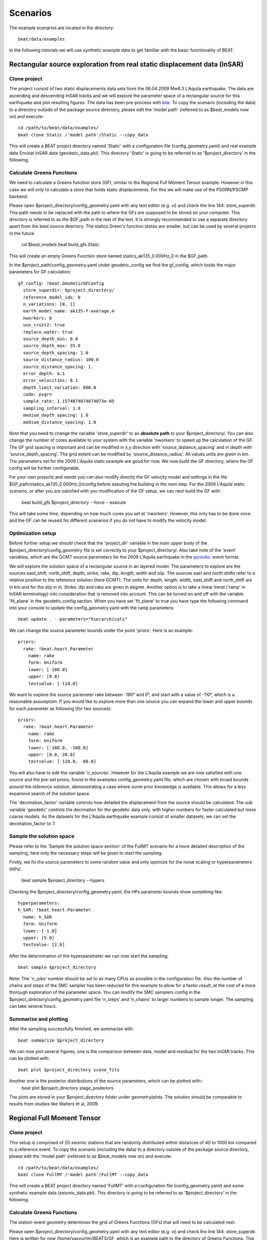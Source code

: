 

*********
Scenarios
*********

The example scenarios are located in the directory::

     beat/data/examples

In the following tutorials we will use synthetic example data to get familiar with the basic functionality of BEAT.

Rectangular source exploration from real static displacement data (InSAR)
---------------------------
Clone project
^^^^^^^^^^^^^
The project consist of two static displacements data sets from the 06.04.2009 Mw6.3 L'Aquila earthquake. The data are ascending
and descending InSAR tracks and we will explore the parameter space of a rectangular source for this earthquake and plot resulting figures.
The data has been pre-process with `kite <https://github.com/pyrocko/kite>`__.
To copy the scenario (including the data) to a directory outside of the package source directory, please edit the 'model path' (referred to as $beat_models now on) and execute::

    cd /path/to/beat/data/examples/
    beat clone Static /'model path'/Static --copy_data

This will create a BEAT project directory named 'Static' with a configuration file (config_geometry.yaml) and real example data Envisat InSAR data (geodetic_data.pkl).
This directory 'Static' is going to be referred to as '$project_directory' in the following.



Calculate Greens Functions
^^^^^^^^^^^^^^^^^^^^^^^^^^
We need to calculate a Greens function store (GF), similar to the Regional Full Moment Tensor example. However in this case we will only to
calculate a store that holds static displacements. For this we will make use of the PSGRN/PSCMP backend.

Please open $project_directory/config_geometry.yaml with any text editor (e.g. vi) and check the line 144: store_superdir.
This path needs to be replaced with the path to where the GFs are supposed to be stored on your computer.
This directory is referred to as the $GF_path in the rest of the text. It is strongly recommended to use a separate directory
apart from the beat source directory. The statics Green's function stores are smaller, but can be used by several projects in the
future.

    cd $beat_models
    beat build_gfs Static

This will create an empty Greens Function store named statics_ak135_0.000Hz_0 in the $GF_path.


In the $project_path/config_geometry.yaml under geodetic_config we find the gf_config, which holds the major parameters for GF calculation::

  gf_config: !beat.GeodeticGFConfig
    store_superdir: $project_directory/
    reference_model_idx: 0
    n_variations: [0, 1]
    earth_model_name: ak135-f-average.m
    nworkers: 6
    use_crust2: true
    replace_water: true
    source_depth_min: 0.0
    source_depth_max: 35.0
    source_depth_spacing: 1.0
    source_distance_radius: 100.0
    source_distance_spacing: 1.
    error_depth: 0.1
    error_velocities: 0.1
    depth_limit_variation: 600.0
    code: psgrn
    sample_rate: 1.1574074074074073e-05
    sampling_interval: 1.0
    medium_depth_spacing: 1.0
    medium_distance_spacing: 1.0

Note that you need to change the variable 'store_superdir' to an **absolute path** to your $project_directory/.
You can also change the number of cores available to your system with the variable 'nworkers' to speed up the calculation of the GF.
The GF grid spacing is important and can be modified in x,y direction with 'source_distance_spacing' and in depth with 'source_depth_spacing'.
The grid extent can be modified by 'source_distance_radius'. All values units are given in km.
The parameters set for the 2009 L'Aquila static example are good for now. We now build the GF directory, where the GF config will
be further configurable.

For your own projects and needs you can also modify directly the GF velocity model and settings in the file $GF_path/statics_ak135_0.000Hz_0/config before exeuting the building in the next
step. For the 2009 L'Aquila static scenario, or after you are satisfied with you modification of the GF setup, we can next build the GF with:

    beat build_gfs $project_directory --force --execute

This will take some time, depending on how much cores you set at 'nworkers'. However, this only has to be done once and
the GF can be reused for different scenarios if you do not have to modify the velocity model.

Optimization setup
^^^^^^^^^^^^^^^^^^^^^^^^^^^^^^^^^^^^^
Before further setup we should check that the 'project_dir' variable in the main upper body of the $project_directory/config_geometry file is set correctly to your $project_directory/.
Also take note of the 'event' variables, which are the GCMT source parameters for the 2009 L'Aquila earthquake in the `pyrocko <https://github.com/pyrocko/pyrocko>`__. event format.

We will explore the solution space of a rectangular source in an layered model. The parameters to explore are the sources east_shift, north_shift, depth, strike, rake, dip, length, width and slip.
The sources east and north shifts refer to a relative position to the reference solution (here GCMT).
The units for depth, length, width, east_shift and north_shift are in km and for the slip in m. Strike, dip and rake are given in degree.
Another option is to take a linear trend ('ramp' in InSAR terminology) into consideration that is removed into account. This can be turned on and off with the variable 'fit_plane' in the geodetic_config section.
When you have set 'fit_plane' to true you have type the following command into your console to update the config_geometry.yaml with the ramp parameters::

  beat update . --parameters="hierarchicals"

We can change the source parameter bounds under the point 'priors'. Here is an example::

    priors:
      rake: !beat.heart.Parameter
        name: rake
        form: Uniform
        lower: [-180.0]
        upper: [0.0]
        testvalue: [-110.0]

We want to explore the source parameter rake between -180° and 0°, and start with a value of -110°, which is a reasonable assumption.
If you would like to explore more than one source you can expand the lower and upper bounds for each parameter as following (for two sources)::

  priors:
    rake: !beat.heart.Parameter
      name: rake
      form: Uniform
      lower: [-180.0, -160.0]
      upper: [0.0, 20.0]
      testvalue: [-110.0, -80.0]

You will also have to edit the variable 'n_sources'.
However for the L'Aquila example we are now satisfied with one source and the pre-set priors, found in the examples config_geometry.yaml file, which are chosen with broad bounds around the reference solution, demonstrating a case where some prior knowledge is available.
This allows for a less expansive search of the solution space.

The 'decimation_factor' variable controls how detailed the displacement from the source should be calculated. The sub variable 'geodetic' controls the decimation for the geodetic data only, with higher numbers for faster calculated but more coarse models.
As the datasets for the L'Aquila earthquake example consist of smaller datasets, we can set the decimation_factor to 7.


Sample the solution space
^^^^^^^^^^^^^^^^^^^^^^^^^
Please refer to the 'Sample the solution space section' of the FullMT scenario for a more detailed description of the sampling,
here only the necessary steps will be given to start the sampling.

Firstly, we fix the source parameters to some random value and only optimize for the noise scaling or hyperparameters (HPs).

    beat sample $project_directory --hypers
Checking the $project_directory/config_geometry.yaml, the HPs parameter bounds show something like::

    hyperparameters:
    h_SAR: !beat.heart.Parameter
      name: h_SAR
      form: Uniform
      lower: [-1.0]
      upper: [5.0]
      testvalue: [2.0]


After the determination of the hyperparameter we can now start the sampling::

    beat sample $project_directory

Note: The 'n_jobs' number should be set to as many CPUs as possible in the configuration file. Also the number of chains and steps of the SMC sampler has been reduced for this example to
allow for a faster result, at the cost of a more thorough exploration of the parameter space. You can modify the SMC samplers config in the $project_directory/config_geometry.yaml file 'n_steps' and 'n_chains' to larger numbers to sample longer.
The sampling can take several hours.

Summarize and plotting
^^^^^^^^
After the sampling successfully finished, we summarize with::

  beat summarize $project_directory

We can now plot several figures, one is the comparison between data, model and residual for the two InSAR tracks.
This can be plotted with::
  beat plot $project_directory scene_fits

Another one is the posterior distributions of the source parameters, which can be plotted with::
    beat plot $project_directory stage_posteriors

The plots are stored in your $project_directory folder under geometry/plots.
The solution should be comparable to results from studies like Walters et al, 2009.

Regional Full Moment Tensor
---------------------------
Clone project
^^^^^^^^^^^^^
This setup is comprised of 20 seismic stations that are randomly distributed within distances of 40 to 1000 km compared to a reference event.
To copy the scenario (including the data) to a directory outside of the package source directory, please edit the 'model path' (referred to as $beat_models now on) and execute::

    cd /path/to/beat/data/examples/
    beat clone FullMT /'model path'/FullMT --copy_data

This will create a BEAT project directory named 'FullMT' with a configuration file (config_geometry.yaml) and some synthetic example data (seismic_data.pkl).
This directory is going to be referred to as '$project_directory' in the following.

Calculate Greens Functions
^^^^^^^^^^^^^^^^^^^^^^^^^^
The station-event geometry determines the grid of Greens Functions (GFs) that will need to be calculated next.

Please open $project_directory/config_geometry.yaml with any text editor (e.g. vi) and check the line 144: store_superdir. Here is written for now /home/vasyurhm/BEATS/GF, which is an example path to the directory of Greens Functions.
This path needs to be replaced with the path to where the GFs are supposed to be stored on your computer. This directory is refered to as the $GF_path in the rest of the text. It is strongly recommended to use a seperate directory apart from the beat source directory and the $project_directory as the GF databases can become very large, depending on the problem! For real examples, the GF databases may require up to several Gigabyte of free disc space. For our example the database that we are going to create is only around 30 Megabyte.::

    cd $beat_models
    beat build_gfs FullMT --datatypes='seismic'

This will create an empty Greens Function store named AqabaMT_ak135_1.000Hz_0 in the $GF_path. Under $GF_path/AqabaMT_ak135_1.000Hz_0/config it is recommended to cross-check again the velocity model and the specifications of the store (open with any texteditor).
Dependend on the case study there are crucial parameters that often need to be changed from the default values: the spatial grid dimensions, the sample rate and the wave phases (body waves and/or surface waves) to be calculated.

In the $project_path/config_geometry.yaml under seismic config we find the gf_config, which holds the major parameters for GF calculation::

  gf_config: !beat.SeismicGFConfig
    store_superdir: /home/vasyurhm/BEATS/GF/
    reference_model_idx: 0
    n_variations: [0, 1]
    error_depth: 0.1
    error_velocities: 0.1
    depth_limit_variation: 600.0
    earth_model_name: ak135-f-average.m
    use_crust2: false
    replace_water: false
    custom_velocity_model: |2
          0.             5.51           3.1            2.6         1264.           600.
          7.2            5.51           3.1            2.6         1264.           600.
          7.2            6.23           3.6            2.8         1283.           600.
         21.64           6.23           3.6            2.8         1283.           600.
      mantle
         21.64           7.95           4.45           3.2         1449.           600.
    source_depth_min: 8.0
    source_depth_max: 8.0
    source_depth_spacing: 1.0
    source_distance_radius: 1000.0
    source_distance_spacing: 1.0
    nworkers: 4
    reference_location: !beat.heart.ReferenceLocation
      lat: 29.07
      lon: 34.73
      elevation: 0.0
      depth: 0.0
      station: AqabaMT
    code: qseis
    sample_rate: 1.0
    rm_gfs: true

Here we see that instead of the global velocity model ak135 a custom velocity model is going to be used for all the stations.
Below are the grid definitions of the GFs. In this example the source depth grid is limited to one depth (8 km) to reduce calculation time.
As we have stations up to a distance of 970km distance to the event, the distance grid is accordingly extending up to 1000km.
These grid sampling parameters as well as the sample rate are of major importance for the overall optimization. How to adjust these parameters
according to other case studies is described `here <https://pyrocko.org/docs/current/apps/fomosto/tutorial.html#considerations-for-real-world-applications>`__.

The 'nworkers' variable defines the number of CPUs to use in parallel for the GF calculations. As these calculations may become very expensive and time-consuming it is of advantage to use as many CPUs as available. To be still able to navigate in your Operating System without crashing the system it is good to leave one CPU work-less. Please edit the 'nworkers' parameter now!

For our use-case the grid specifications are fine for now.

The seismic phases for which the GFs are going to be calculated are defined under 'waveforms' in the $project_directory/config_geometry.yaml there are ::

      - !beat.WaveformFitConfig
        include: true
        name: any_P
        blacklist: []
        channels: [Z]
        filterer: !beat.heart.Filter
          lower_corner: 0.01
          upper_corner: 0.1
          order: 3
        distances: [0.0, 9.0]
        interpolation: multilinear
        arrival_taper: !beat.heart.ArrivalTaper
          a: -20.0
          b: -10.0
          c: 250.0
          d: 270.0

In this case the GFs are going to be calculated for the P body waves. We can add additional WaveformFitConfig(s) if we want to include more phases. Like in our case of a regional setup we would like to include surface waves. For the build_GFs command only the existence of the WaveformFitConfig and the name are of importance and we can ignore the other parameters so far. So lets add to the $project_directory/config_geometry.yaml file, the following config. Please copy .. ::

      - !beat.WaveformFitConfig
        include: true
        name: slowest
        blacklist: []
        channels: [Z]
        filterer: !beat.heart.Filter
          lower_corner: 0.001
          upper_corner: 0.1
          order: 4
        distances: [30.0, 90.0]
        interpolation: multilinear
        arrival_taper: !beat.heart.ArrivalTaper
          a: -15.0
          b: -10.0
          c: 50.0
          d: 55.0

and paste it below the 'any_P' WaveformFitConfig. Note: You should be having 2 WaveformFitConfig entries and both entries MUST have the same indentation!
Your seismic_config within the $project_directory/config_geometry.yaml should look like this::

    seismic_config: !beat.SeismicConfig
      datadir: ./
      blacklist: []
      calc_data_cov: true
      pre_stack_cut: true
      waveforms:
      - !beat.WaveformFitConfig
        include: true
        name: any_P
        blacklist: []
        channels: [Z]
        filterer: !beat.heart.Filter
          lower_corner: 0.01
          upper_corner: 0.1
          order: 3
        distances: [0.0, 9.0]
        interpolation: multilinear
        arrival_taper: !beat.heart.ArrivalTaper
          a: -20.0
          b: -10.0
          c: 250.0
          d: 270.0
      - !beat.WaveformFitConfig
        include: true
        name: slowest
        blacklist: []
        channels: [Z]
        filterer: !beat.heart.Filter
          lower_corner: 0.001
          upper_corner: 0.1
          order: 4
        distances: [30.0, 90.0]
        interpolation: multilinear
        arrival_taper: !beat.heart.ArrivalTaper
          a: -15.0
          b: -10.0
          c: 50.0
          d: 55.0

Now the store configuration files have to be updated. As we created them before we need to overwrite them! We can do this with the --force option.::

    beat build_gfs FullMT --datatypes='seismic' --force

Checking again the store config under $GF_path/AqabaMT_ak135_1.000Hz_0/config shows the phases that are going to be calculated::

    tabulated_phases:
    - !pf.TPDef
      id: any_P
      definition: p,P,p\,P\
    - !pf.TPDef
      id: slowest
      definition: '0.8'

Finally, we are good to start the GF calculations!::

    beat build_gfs FullMT --datatypes='seismic' --force --execute

Depending on the number of CPUs that have been assigned to the job this may take few minutes.

Next we can use the 'fomosto' tool together with 'snuffler' to inspect if the GFs look reasonable. To plot the 10 elementary GF components in a depth of 8km at a distance of 500km::

    fomosto view $GF_path/AqabaMT_ak135_1.000Hz_0 --extract='8k,500k'

This looks reasonably well!

 .. image:: _static/fomosto_traces_snuffler.png


Data windowing and optimization setup
^^^^^^^^^^^^^^^^^^^^^^^^^^^^^^^^^^^^^
Once we are confident that the GFs are reasonable we may continue to define the optimization specific setup variables.
First of all we check again the WaveformFitConfig for the waves we want to optimize.
In this case we want to optimize the whole waveform from P until the end of the surface waves.
As the wavetrains are very close in the very near field we do not want to have overlapping time windows, which is why we deactivate one of the WaveformFitConfigs, by setting
include=False on the `slowest` WaveformfitConfig. So please open again $project_directory/config_geometry.yaml (if you did close the file again) and edit the respective parameter!

Also there we may define a distance range of stations taken into account,
define a bandpass filter and a time window with respect to the arrival time of the respective wave.
Therefore, stations that are used to optimize the P-wave do not necessarily need to be used to optimize the surface waves by defining different distance ranges.
Similarly, different filters and arrival time windows maybe defined as well. These parameters are all fine for this case here!

The optimization is done in the R, T, Z rotated coordinate system to better tune, which part of the waves are optimized. That is particularly important if the S-wave
is going to be used, as one would typically use only SH waves which are the S-waves in the T-component.
For P-waves one would like to use the Z(vertical) component and for surface waves both components.
So please make sure that in $project_directory/config_geometry.yaml under the WaveformFitConfig (name 'any_P') the channels list contains [Z, T] (including the brackets!)!

Finally, we fix the depth prior to 8km (upper and lower) as we only calculated GFs for that depth. $project_directory/config_geometry.yaml under the point 'priors'::

    priors:
      depth: !beat.heart.Parameter
        name: depth
        form: Uniform
        lower: [8.0]
        upper: [8.0]
        testvalue: [8.0]

Of course, in a real case this would not be fixed.

The specifications of the tapers, filters and channels that the user defined above determine which part of the data traces are used in the course of the optimization.
We may inspect the raw data together with the processed data that is going to be used in the course of the optimization with ::

    beat check FullMT --what='traces'

This should open again the 'snuffler' window and you can interactively scroll through the traces zoom in and out, filter the traces and much more.
A detailed tutorial about handeling the browser is given `here <https://pyrocko.org/docs/current/apps/snuffler/tutorial.html>`__.

  .. image:: _static/FullMT_data.png

To better sort the displayed traces and to inspect the processed data we may use snufflers display options.
Please right click in the window and see a menu that pops up. There, please select: "Sort by Distance" to sort the traces by distance to get a better picture of the setup. To see, which traces actually belong to the same station and component, please open the menu again and select "Subsort by Network, Station, Channel (Grouped by Location)" and "Common Scale per Component". To distinguish better between the overlapping traces please select as well "Color Traces" and deselect "Show Boxes".
Your display should look something like this.

  .. image:: _static/FullMT_windowed.png

In red we see the raw data traces as stored under $project_directory/seismic_data.pkl; and in blue we see the processed data where the WaveformFitConfig parameters (see above) have been applied. The blue traces are going to be used in this form throughout the optimization. For this setup here we are good, but for future problems the user may now adjust the configuration and repeatedly check if the data windowing is satisfying. For example, the user may widen the arrival_taper times to make sure that a respective wave train is completely included in case it is cut at the taper boundary. Or in case of noisy or bad quality data a station may be completely excluded by putting its name in the "blacklist" parameter.

Now that we checked the optimization setup we are good to go.


Sample the solution space
^^^^^^^^^^^^^^^^^^^^^^^^^

Firstly, we fix the source parameters to some random value and only optimize for the noise scaling or hyperparameters (HPs).
How many different random source parameters are choosen and the sampling repeated is determined by the hyper_sampler_config parameters 'n_chains' (default:20). In case there are several CPUs available the 'n_jobs' parameter determines how many processes (Markov Chains) are sampled in paralell. You may want to increase that now! To start the sampling please run ::

    beat sample FullMT --hypers

This reduces the initial search space from 40 orders of magnitude to usually 5 to 10 orders. Checking the $project_directory/config_geometry.yaml,
the HPs parameter bounds show something like::

    hyperparameters:
      h_any_P_T: !beat.heart.Parameter
        name: h_any_P_T
        form: Uniform
        lower: [-3.0]
        upper: [3.0]
        testvalue: [0.0]
      h_any_P_Z: !beat.heart.Parameter
        name: h_any_P_Z
        form: Uniform
        lower: [-3.0]
        upper: [2.0]
        testvalue: [-0.5]

At this point the bounds could be relaxed again as well by manually editing the configuration file, or the step could be entirely skipped.
Now that we have an initial guess on the hyperparameters we can run the optimization using the default sampling algorithm, a Sequential Monte Carlo sampler.
The sampler can effectively exploit the parallel architecture of nowadays computers. The 'n_jobs' number should be set to as many CPUs as possible in the configuration file.
Note: 'n_chains' divided by 'n_jobs' MUST yield a whole number! An error is going to be thrown if this is not the case!::

    sampler_config: !beat.SamplerConfig
      name: SMC
      progressbar: true
      parameters: !beat.SMCConfig
        n_chains: 500
        n_steps: 100
        n_jobs: 1
        tune_interval: 10
        coef_variation: 1.0
        stage: 0
        proposal_dist: MultivariateNormal
        check_bnd: true
        update_covariances: false
        rm_flag: true

Dependend on the hardware, sampler specifications and number of jobs that have been defined, this calculation is going to take few hours.
Therefore, in order to avoid crashes or in the case of remote connection via ssh it is very much recommended to use something like 'screen'
to detach the terminal where the process is running. For now we do not do that, simply run::

    beat sample FullMT

The sampling is successfully finished if the screen shows something like this::

    ...
    backend      - INFO     Loading multitrace from /home/vasyurhm/BEATS/FullMT/geometry/stage_25
    smc          - INFO     Beta > 1.: 1.293753
    smc          - INFO     Sample final stage
    smc          - INFO     Initialising 400 chain traces ...
    smc          - INFO     Sampling ...
    paripool     - INFO     Worker timeout after 12 second(s)
    paripool     - INFO     Overseer timeout after 400 second(s)
    paripool     - INFO     Chunksize: 4
    paripool     - INFO     Feierabend! Done with the work!
    backend      - INFO     Loading multitrace from /home/vasyurhm/BEATS/FullMT2/geometry/stage_-1
    smc          - INFO     Finished sampling!


Restarting sampling
^^^^^^^^^^^^^^^^^^^
For one or the other reason it may happen that sampling crashes and you will want to restart at the point where it crashed.
Otherwise all the sampling that has been done before would be lost. First you have to find out in which 'stage' of the sampling the
algorithm crashed. You can do this in two ways. Either by checking the output to the screen of the terminal where you did run the job.
If that is not available anymore check the last lines of the $project_directory/BEAT_log.txt. Open it in any texteditor and go to the end of the file.
There might be written for example::

    2018-01-09 20:05:26,749 - backend - INFO - Loading multitrace from /home/vasyurhm/BEATS/FullMT/geometry/stage_19
    2018-01-09 20:05:32,035 - smc - INFO - Beta: 0.117085 Stage: 20
    2018-01-09 20:05:32,035 - smc - INFO - Initialising 400 chain traces ...
    2018-01-09 20:05:32,355 - smc - INFO - Sampling ...

This means that the algorithm crashed in 'stage' 20. To restart from this stage please open $project_directory/config_geometry.yaml and got to
the 'sampler_config'. There under 'parameters' must be a parameter 'stage'. At this point if the algorithm has been started from the beginning there should be
'0'. So here we put now 20 as we want to restart in stage 20. As we want to keep all the previous sampling results of that stage, we have to make sure that again under
'parameters' the flag 'rm_flag' shows 'false'! If 'true', all the previous sampling results will be deleted in the course of new sampling.
Now that we redefined the starting point of the sampling algorithm we are good to start the sampling again.::

    beat sample FullMT


Summarize the results
^^^^^^^^^^^^^^^^^^^^^
The sampled chain results of the SMC sampler are stored in seperate files and have to be summarized.

.. note::
    Only for MomentTensor MTSource: The moment tensor components have to be normalized again with respect to the magnitude.

.. note::
    Only for SMC:
    All the chain_*.csv files under the $project_directory/geometry/stage_* directories can be problematic for
    the operation system, e.g. on Clusters. Once a stage finished sampling these can be also deleted by setting the 'rm_flag'
    under the 'SamplerConfig.parameters'. The program will ask again once for safety reasons if the files are really supposed to be deleted. Once they are gone, they are gone! Restarting the sampling from that stage (see above) wont be possible anymore.

To summarize all the stages of the SMC sampler please run the summarize command.::

    beat summarize FullMT

To summarize only a specific stage please add the 'stage_number' option, e.g. the final stage -1::

    beat summarize FullMT --stage_number=-1

If the final stage is included in the stages to be summarized also a summary file with the posterior quantiles will be created.
If you check the summary.txt file (path then also printed to the screen)::

    vi $project_directory/geometry/summary.txt

For example for the first 4 entries (mee, med, posterior likelihood, north-shift), the posterior pdf quantiles show::

                             mean        sd  mc_error       hpd_2.5      hpd_97.5
    mee__0             -0.756400  0.001749  0.000087     -0.759660     -0.752939
    med__0             -0.256697  0.000531  0.000024     -0.257759     -0.255713
    like__0         89855.787301  2.742033  0.155631  89849.756559  89859.893765
    north_shift__0     19.989398  0.010010  0.000496     19.970455     20.008629

As this is a synthetic case with only little noise it is not particularly surprising to get such steeply peaked distributions.


Plotting
^^^^^^^^
Now to the point that you all have been waiting for ;) the result in pictures.
To see the waveform fit of the posterior maximum likelihood solution. In the $beat_models run::

    beat plot FullMT waveform_fits

If it worked it will produce a pdf with several pages output for all the components for each station that have been used in the optimization.
The black waveforms are the unfiltered data. Red are the best fitting synthetic traces. Light grey and light red are the filtered, untapered data and synthetic traces respectively. The red data trace below are the residual traces between data and synthetics.
The Z-components from our stations should look something like this.

  .. image:: _static/FullMT_waveforms_max.png

The waveform fits for a specific point in the solution space may be produced by setting the testvalues
in the Prior distributions of the config file. Here, these values got already set to the true solution. So we can compare if our best estimated source parameters are reasonable compared to the true ones. ::

    beat plot FullMT waveform_fits  --reference

Again looking at the Z-components of the traces shows that our estimate is almost identical to the true test value.

  .. image:: _static/FullMT_waveforms_ref.png


The following command produces a '.png' file with the final posterior distribution. In the $beat_models run::

    beat plot FullMT stage_posteriors --reference --stage_number=-1 --format='png'

It may look like this.

 .. image:: _static/FullMT_stage_-1_max.png

 The vertical black lines are the true values and the vertical red lines are the maximum likelihood values.
 We see that the true solution is not comprised within the marginals of all parameters. This may have several reasons. In the next section we will discuss and investigate the influence of the noise characteristics.

 To get an image of parameter correlations (including the true reference value in red) of moment tensor components, the location and the magnitude. In the $beat_models run::

    beat plot FullMT correlation_hist --reference --stage_number=-1 --format='png' --varnames='mee, med, mdd, mnn, mnd, mne, north_shift, east_shift, magnitude'

This will show an image like that.

 .. image:: _static/FullMT_corr_hist_max.png

This shows 2d kernel density estimates (kde) and histograms of the specified model parameters. The darker the 2d kde the higher the probability of the model parameter.
The red dot and the vertical red lines show the true values of the target source in the kde plots and histograms, respectively.

The 'varnames' option may take any parameter that has been optimized for. For example one might als want to try --varnames='duration, time, magnitude, north_shift, east_shift'.
If it is not specified all sampled parameters are taken into account.


Seismic noise estimation
^^^^^^^^^^^^^^^^^^^^^^^^
If we have poor knowledge of the noise in the data, the model parameter estimates may be poor and the true parameters are not covered by the distributions (as was the case above). In the previous run we used a data covariance matrix of the form of an identity matrix with only the noise variance in the diagonal. Under the seismic_config you find the configuration for the noise analyser, which looks like that::

  noise_estimator: !beat.SeismicNoiseAnalyserConfig
    structure: identity
    pre_arrival_time: 3.0

The "structure" argument refers to the structure of the covariance matrix that is estimated on the data, prior to the synthetic P-wave arrival. The argument "pre_arrival_time" refers to the time before the P-wave arrival. 3.0 means that the noise is estimated on each data trace up to 3. seconds before the synthetic P-wave arrival.
Obviously, in the previos run the white-noise assumption was not working well. So we may set the structure to "exponential" to also estimate noise covariances depending on the shortest wavelength in the data, following [Duputel2012]_.

Other options are:
 - "import" to use the covariance matrixes that have been imported with the data
 - "non-toeplitz" to estimate non-stationary, correlated noise on the residuals following [Dettmer2007]_
   in this case the values from the priors and hypers "testvalues" are used as reference to calculate the residuals


References
^^^^^^^^^^
.. [Dettmer2007] Dettmer, Jan and Dosso, Stan E. and Holland, Charles W., Uncertainty estimation in seismo-acoustic reflection travel time inversion, The Journal of the Acoustical Society of America, DOI:10.1121/1.2736514
.. [Duputel2012] Duputel, Zacharie and Rivera, Luis and Fukahata, Yukitoshi and Kanamori, Hiroo, Uncertainty estimations for seismic source inversions, Geophysical Journal International, DOI:10.1111/j.1365-246X.2012.05554.x
